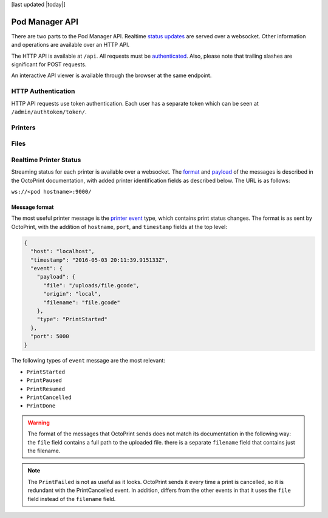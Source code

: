 [last updated |today|]

Pod Manager API
===============

There are two parts to the Pod Manager API. Realtime `status updates
<#realtime-printer-status>`_ are served over a websocket. Other
information and operations are available over an HTTP API.

The HTTP API is available at ``/api``. All requests must be
`authenticated <#http-authentication>`_. Also, please note that
trailing slashes are significant for POST requests.

An interactive API viewer is available through the browser at the same
endpoint.

HTTP Authentication
-------------------

HTTP API requests use token authentication. Each user has a separate
token which can be seen at ``/admin/authtoken/token/``.

.. http:any:: /api/

   The below apply to all API endpoints:

   :reqheader Authorization: Required. The format is the literal
      string ``Token`` followed by a space and then the authentication token.
   :statuscode 401: Authentication error.

Printers
--------

.. http:get:: /api/printers/

   List all printers.

   **Example response**:

   .. sourcecode:: http

    HTTP/1.1 200 OK
    Allow: GET, POST, HEAD, OPTIONS
    Content-Type: application/json
    Vary: Accept

    [
        {
            "id": 1,
            "restUrl": "http://pod.example.com/api/printers/1/",
            "url": "http://series1-10001:5000",
            "hostname": "series1-10001",
            "port": 5000
        },
        {
            "id": 2,
            "restUrl": "http://pod.example.com/api/printers/2/",
            "url": "http://series1-10002:5000",
            "hostname": "series1-10002",
            "port": 5001
        }
    ]


Files
-----

.. http:post:: /api/files/

   Upload a file to the Pod Manager. The response will contain a
   unique identifier. The request parameters should be in
   ``multipart/form-data`` format.

   **Example request**

   .. sourcecode:: http

    POST /api/files/ HTTP/1.1
    Authorization: Token 9246bc3063c6f5493a8373827a44faef19d42985
    Content-Type: multipart/form-data; boundary=----FormBoundary

    ----FormBoundary
    Content-Disposition: form-data; name="file"; filename="file.gcode"
    Content-Type: 

    [... file data ...]
    ----FormBoundary

   **Example reponse**:

   .. sourcecode:: http

    HTTP/1.1 201 Created
    Allow: GET, POST, HEAD, OPTIONS
    Content-Type: application/json
    Location: http://pod.example.com/api/files/22/
    Vary: Accept

    {
        "id": 22,
        "restUrl": "http://pod.example.com/api/files/22/",
        "file": "http://pod.example.com/uploads/file.gcode",
        "filename": "file.gcode",
        "createdAt": "2016-04-21T18:42:53.469470Z"
    }

   :formparam file: GCode file.
   :formparam filename: Ignored - stored filename is taken from the
                        multipart data.
   :resjson int id: Unique identifier.
   :resjson url restUrl: API endpoint for the object.
   :resjson url file: Link to the stored file.
   :resjson string filename: Read-only. The original filename of the upload.
   :resjson timestamp createdAt: Upload timestamp.
   :statuscode 201: Success.

.. http:get:: /api/files/

   View uploaded files.


Realtime Printer Status
-----------------------

Streaming status for each printer is available over a websocket. The
`format <http://docs.octoprint.org/en/1.2.11/api/push.html>`_ and
`payload
<http://docs.octoprint.org/en/1.2.11/api/push.html#datamodel>`_
of the messages is described in the OctoPrint documentation, with
added printer identification fields as described below. The URL is as
follows:

``ws://<pod hostname>:9000/``

Message format
~~~~~~~~~~~~~~

The most useful printer message is the `printer event
<http://docs.octoprint.org/en/1.2.11/events/index.html#printing>`_
type, which contains print status changes. The format is as sent by
OctoPrint, with the addition of ``hostname``, ``port``, and
``timestamp`` fields at the top level:

.. code-block:: json

   {
     "host": "localhost",
     "timestamp": "2016-05-03 20:11:39.915133Z",
     "event": {
       "payload": {
         "file": "/uploads/file.gcode",
         "origin": "local",
         "filename": "file.gcode"
       },
       "type": "PrintStarted"
     },
     "port": 5000
   }


The following types of ``event`` message are the most relevant:

* ``PrintStarted``
* ``PrintPaused``
* ``PrintResumed``
* ``PrintCancelled``
* ``PrintDone``

.. warning:: The format of the messages that OctoPrint sends does not
             match its documentation in the following way: the
             ``file`` field contains a full path to the uploaded
             file. there is a separate ``filename`` field that
             contains just the filename.

.. note:: The ``PrintFailed`` is not as useful as it looks. OctoPrint
          sends it every time a print is cancelled, so it is redundant
          with the PrintCancelled event. In addition, differs from the
          other events in that it uses the ``file`` field instead of
          the ``filename`` field.

